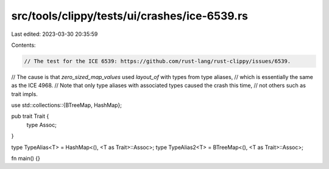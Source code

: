 src/tools/clippy/tests/ui/crashes/ice-6539.rs
=============================================

Last edited: 2023-03-30 20:35:59

Contents:

.. code-block:: rs

    // The test for the ICE 6539: https://github.com/rust-lang/rust-clippy/issues/6539.
// The cause is that `zero_sized_map_values` used `layout_of` with types from type aliases,
// which is essentially the same as the ICE 4968.
// Note that only type aliases with associated types caused the crash this time,
// not others such as trait impls.

use std::collections::{BTreeMap, HashMap};

pub trait Trait {
    type Assoc;
}

type TypeAlias<T> = HashMap<(), <T as Trait>::Assoc>;
type TypeAlias2<T> = BTreeMap<(), <T as Trait>::Assoc>;

fn main() {}


